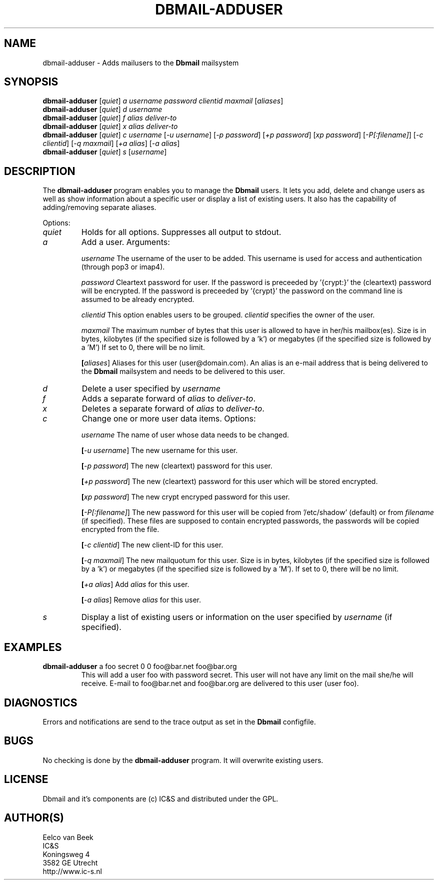 .TH DBMAIL-ADDUSER 1 
.ad
.fi
.SH NAME
dbmail-adduser
\-
Adds mailusers to the \fBDbmail\fR mailsystem
.SH SYNOPSIS
.na
.nf
\fBdbmail-adduser\fR [\fIquiet\fR] \fIa\fR \fIusername\fR \fIpassword\fR \fIclientid\fR \fImaxmail\fR [\fIaliases\fR]
\fBdbmail-adduser\fR [\fIquiet\fR] \fId\fR \fIusername\fR
\fBdbmail-adduser\fR [\fIquiet\fR] \fIf\fR \fIalias\fR \fIdeliver-to\fR
\fBdbmail-adduser\fR [\fIquiet\fR] \fIx\fR \fIalias\fR \fIdeliver-to\fR
\fBdbmail-adduser\fR [\fIquiet\fR] \fIc\fR \fIusername\fR [\fI-u username\fR] [\fI-p password\fR] [\fI+p password\fR] [\fIxp password\fR] [\fI-P[:filename]\fR] [\fI-c clientid\fR] [\fI-q maxmail\fR] [\fI+a alias\fR] [\fI-a alias\fR]
\fBdbmail-adduser\fR [\fIquiet\fR] \fIs\fR [\fIusername\fR]

.SH DESCRIPTION
.ad
.fi
The \fBdbmail-adduser\fR program enables you to manage the \fBDbmail\fR users. 
It lets you add, delete and change users as well as show information about a specific user or display
a list of existing users.
It also has the capability of adding/removing separate aliases.

Options:
.TP
.BI \fIquiet\fR
Holds for all options. Suppresses all output to stdout.

.TP
.BI \fIa\fR
Add a user. Arguments:

.BI \fIusername\fR
The username of the user to be added. This username is used for access and authentication (through pop3 or imap4).

.BI \fIpassword\fR 
Cleartext password for user. If the password is preceeded by '{crypt:}' the (cleartext) password will be encrypted. If the password is preceeded by '{crypt}' the password on the command line is assumed to be already encrypted.

.BI \fIclientid\fR 
This option enables users to be grouped. \fIclientid\fR specifies the owner of the user.

.BI \fImaxmail\fR 
The maximum number of bytes that this user is allowed to have in her/his mailbox(es). Size is in bytes, kilobytes (if the specified size is followed by a 'k') or megabytes (if the specified size is followed by a 'M')
If set to 0, there will be no limit.

.BI [\fIaliases\fR] 
Aliases for this user (user@domain.com). An alias is an e-mail address that is being 
delivered to the \fBDbmail\fR mailsystem and needs to be delivered to this user.

.TP
.BI \fId\fR
Delete a user specified by \fIusername\fR

.TP
.BI \fIf\fR
Adds a separate forward of \fIalias\fR to \fIdeliver-to\fR.

.TP
.BI \fIx\fR
Deletes a separate forward of \fIalias\fR to \fIdeliver-to\fR.

.TP
.BI \fIc\fR
Change one or more user data items. Options:

.BI \fIusername\fR
The name of user whose data needs to be changed.

.BI [\fI-u\ username\fR]
The new username for this user.

.BI [\fI-p\ password\fR]
The new (cleartext) password for this user.

.BI [\fI+p\ password\fR]
The new (cleartext) password for this user which will be stored encrypted.

.BI [\fIxp\ password\fR]
The new crypt encryped password for this user.

.BI [\fI-P[:filename]\fR]
The new password for this user will be copied from '/etc/shadow' (default) or from \fIfilename\fR (if specified). These files are supposed to contain encrypted passwords, the passwords will be copied encrypted from the file.

.BI [\fI-c\ clientid\fR]
The new client-ID for this user.

.BI [\fI-q\ maxmail\fR]
The new mailquotum for this user. Size is in bytes, kilobytes (if the specified size is followed by a 'k') or megabytes (if the specified size is followed by a 'M').
If set to 0, there will be no limit.

.BI [\fI+a\ alias\fR] 
Add \fIalias\fR for this user.

.BI [\fI-a\ alias\fR] 
Remove \fIalias\fR for this user.

.TP
.BI \fIs\fR
Display a list of existing users or information on the user specified by \fIusername\fR (if specified).

.SH EXAMPLES
.TP
.BI
\fBdbmail-adduser\fR a foo secret 0 0 foo@bar.net foo@bar.org
This will add a user foo with password secret. This user will not have any limit on the mail
she/he will receive. E-mail to foo@bar.net and foo@bar.org are delivered to this user (user foo).
.SH DIAGNOSTICS
.ad
.fi
Errors and notifications are send to the trace output as set 
in the \fBDbmail\fR configfile.
.SH BUGS
.PP
No checking is done by the \fBdbmail-adduser\fR program. It will overwrite existing users.
.SH LICENSE
.na
.nf
.ad
.fi
Dbmail and it's components are (c) IC&S and distributed under the GPL. 
.SH AUTHOR(S)
.na
.nf
Eelco van Beek
IC&S 
Koningsweg 4
3582 GE Utrecht
http://www.ic-s.nl

